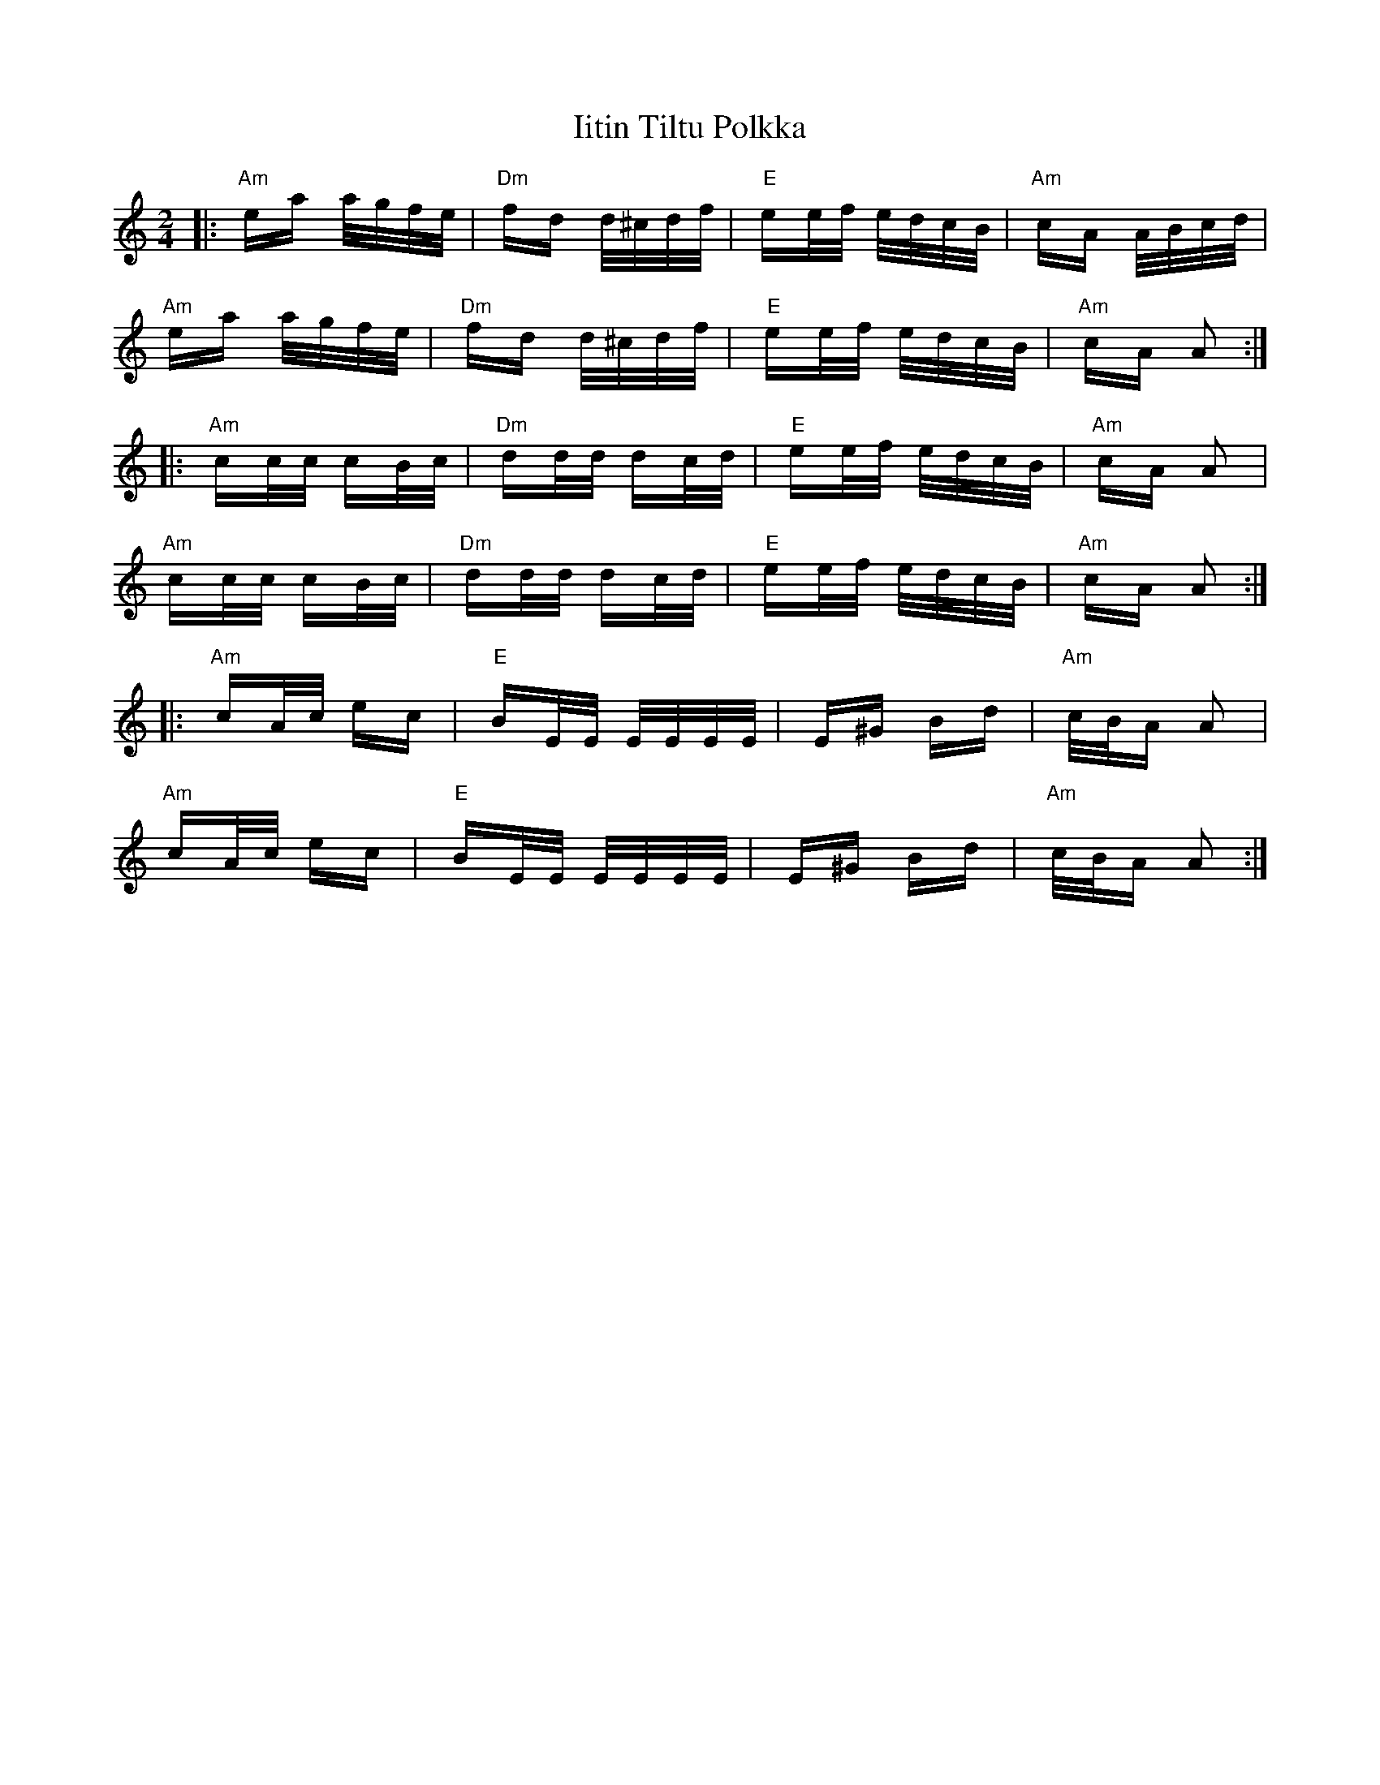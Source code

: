 X: 18814
T: Iitin Tiltu Polkka
R: polka
M: 2/4
K: Aminor
|:"Am"ea a/g/f/e/|"Dm"fd d/^c/d/f/|"E"ee/f/ e/d/c/B/|"Am"cA A/B/c/d/|
"Am"ea a/g/f/e/|"Dm"fd d/^c/d/f/|"E"ee/f/ e/d/c/B/|"Am"cA A2:|
|:"Am"cc/c/ cB/c/|"Dm"dd/d/ dc/d/|"E"ee/f/ e/d/c/B/|"Am"cA A2|
"Am"cc/c/ cB/c/|"Dm"dd/d/ dc/d/|"E"ee/f/ e/d/c/B/|"Am"cA A2:|
|:"Am"cA/c/ ec|"E"BE/E/ E/E/E/E/|E^G Bd|"Am"c/B/A A2|
"Am"cA/c/ ec|"E"BE/E/ E/E/E/E/|E^G Bd|"Am"c/B/A A2:|

